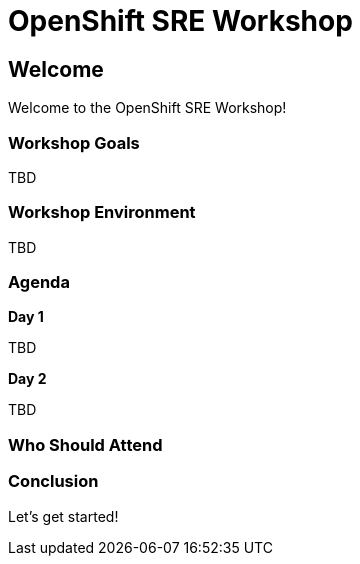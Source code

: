 = OpenShift SRE Workshop

== Welcome

Welcome to the OpenShift SRE Workshop!

=== Workshop Goals

TBD

=== Workshop Environment

TBD

=== Agenda

.**Day 1** +
TBD

.**Day 2** +
TBD

=== Who Should Attend


=== Conclusion

Let’s get started!